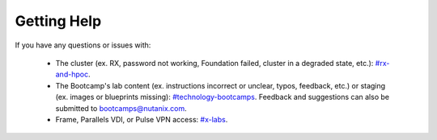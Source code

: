 .. _getting_help:

############
Getting Help
############

If you have any questions or issues with:

 - The cluster (ex. RX, password not working, Foundation failed, cluster in a degraded state, etc.): `#rx-and-hpoc <https://nutanix.slack.com/archives/C0JSE04TA>`_.

 - The Bootcamp's lab content (ex. instructions incorrect or unclear, typos, feedback, etc.) or staging (ex. images or blueprints missing): `#technology-bootcamps <slack://channel?id=C0RAC0CHX&team=T0252CLM8>`_. Feedback and suggestions can also be submitted to bootcamps@nutanix.com.

 - Frame, Parallels VDI, or Pulse VPN access: `#x-labs <slack://channel?id=CF6GRQ4TU&team=T0252CLM8>`_.